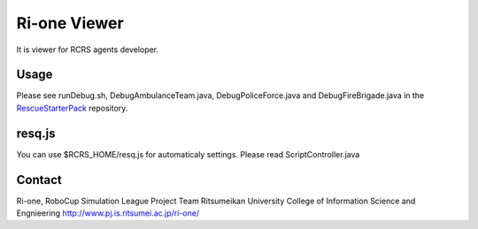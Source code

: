 =================
Ri-one Viewer
=================

It is viewer for RCRS agents developer.

Usage
=========

Please see runDebug.sh, DebugAmbulanceTeam.java, DebugPoliceForce.java and DebugFireBrigade.java
in the `RescueStarterPack <http://github.com/ri-one/RescueStarterPack>`_ repository.

resq.js
==============

You can use $RCRS_HOME/resq.js for automaticaly settings.
Please read ScriptController.java

Contact
===================

Ri-one, RoboCup Simulation League Project Team
Ritsumeikan University
College of Information Science and Engnieering
http://www.pj.is.ritsumei.ac.jp/ri-one/
